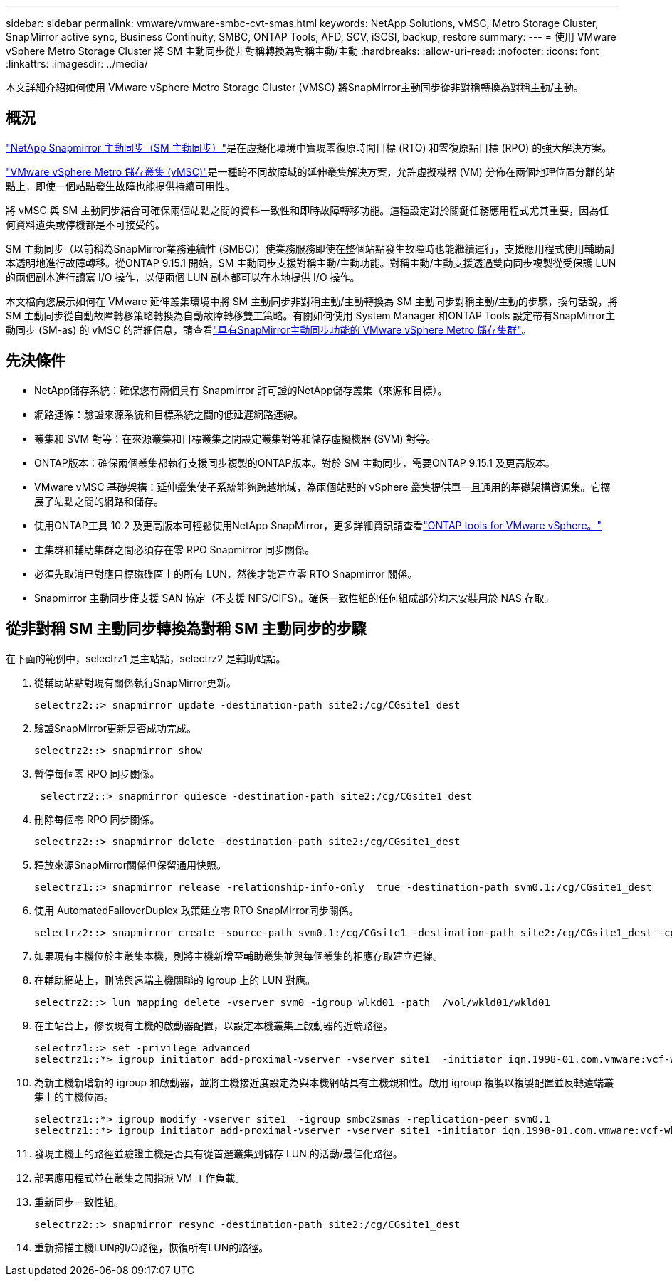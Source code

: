 ---
sidebar: sidebar 
permalink: vmware/vmware-smbc-cvt-smas.html 
keywords: NetApp Solutions, vMSC, Metro Storage Cluster, SnapMirror active sync, Business Continuity, SMBC, ONTAP Tools, AFD, SCV, iSCSI, backup, restore 
summary:  
---
= 使用 VMware vSphere Metro Storage Cluster 將 SM 主動同步從非對稱轉換為對稱主動/主動
:hardbreaks:
:allow-uri-read: 
:nofooter: 
:icons: font
:linkattrs: 
:imagesdir: ../media/


[role="lead"]
本文詳細介紹如何使用 VMware vSphere Metro Storage Cluster (VMSC) 將SnapMirror主動同步從非對稱轉換為對稱主動/主動。



== 概況

link:https://docs.netapp.com/us-en/ontap/snapmirror-active-sync/["NetApp Snapmirror 主動同步（SM 主動同步）"]是在虛擬化環境中實現零復原時間目標 (RTO) 和零復原點目標 (RPO) 的強大解決方案。

link:https://docs.netapp.com/us-en/ontap-apps-dbs/vmware/vmware_vmsc_overview.html["VMware vSphere Metro 儲存叢集 (vMSC)"]是一種跨不同故障域的延伸叢集解決方案，允許虛擬機器 (VM) 分佈在兩個地理位置分離的站點上，即使一個站點發生故障也能提供持續可用性。

將 vMSC 與 SM 主動同步結合可確保兩個站點之間的資料一致性和即時故障轉移功能。這種設定對於關鍵任務應用程式尤其重要，因為任何資料遺失或停機都是不可接受的。

SM 主動同步（以前稱為SnapMirror業務連續性 (SMBC)）使業務服務即使在整個站點發生故障時也能繼續運行，支援應用程式使用輔助副本透明地進行故障轉移。從ONTAP 9.15.1 開始，SM 主動同步支援對稱主動/主動功能。對稱主動/主動支援透過雙向同步複製從受保護 LUN 的兩個副本進行讀寫 I/O 操作，以便兩個 LUN 副本都可以在本地提供 I/O 操作。

本文檔向您展示如何在 VMware 延伸叢集環境中將 SM 主動同步非對稱主動/主動轉換為 SM 主動同步對稱主動/主動的步驟，換句話說，將 SM 主動同步從自動故障轉移策略轉換為自動故障轉移雙工策略。有關如何使用 System Manager 和ONTAP Tools 設定帶有SnapMirror主動同步 (SM-as) 的 vMSC 的詳細信息，請查看link:vmw-vmsc-with-smas.html["具有SnapMirror主動同步功能的 VMware vSphere Metro 儲存集群"]。



== 先決條件

* NetApp儲存系統：確保您有兩個具有 Snapmirror 許可證的NetApp儲存叢集（來源和目標）。
* 網路連線：驗證來源系統和目標系統之間的低延遲網路連線。
* 叢集和 SVM 對等：在來源叢集和目標叢集之間設定叢集對等和儲存虛擬機器 (SVM) 對等。
* ONTAP版本：確保兩個叢集都執行支援同步複製的ONTAP版本。對於 SM 主動同步，需要ONTAP 9.15.1 及更高版本。
* VMware vMSC 基礎架構：延伸叢集使子系統能夠跨越地域，為兩個站點的 vSphere 叢集提供單一且通用的基礎架構資源集。它擴展了站點之間的網路和儲存。
* 使用ONTAP工具 10.2 及更高版本可輕鬆使用NetApp SnapMirror，更多詳細資訊請查看link:https://docs.netapp.com/us-en/ontap-tools-vmware-vsphere-10/release-notes/ontap-tools-9-ontap-tools-10-feature-comparison.html["ONTAP tools for VMware vSphere。"]
* 主集群和輔助集群之間必須存在零 RPO Snapmirror 同步關係。
* 必須先取消已對應目標磁碟區上的所有 LUN，然後才能建立零 RTO Snapmirror 關係。
* Snapmirror 主動同步僅支援 SAN 協定（不支援 NFS/CIFS）。確保一致性組的任何組成部分均未安裝用於 NAS 存取。




== 從非對稱 SM 主動同步轉換為對稱 SM 主動同步的步驟

在下面的範例中，selectrz1 是主站點，selectrz2 是輔助站點。

. 從輔助站點對現有關係執行SnapMirror更新。
+
....
selectrz2::> snapmirror update -destination-path site2:/cg/CGsite1_dest
....
. 驗證SnapMirror更新是否成功完成。
+
....
selectrz2::> snapmirror show
....
. 暫停每個零 RPO 同步關係。
+
....
 selectrz2::> snapmirror quiesce -destination-path site2:/cg/CGsite1_dest
....
. 刪除每個零 RPO 同步關係。
+
....
selectrz2::> snapmirror delete -destination-path site2:/cg/CGsite1_dest
....
. 釋放來源SnapMirror關係但保留通用快照。
+
....
selectrz1::> snapmirror release -relationship-info-only  true -destination-path svm0.1:/cg/CGsite1_dest                                           ".
....
. 使用 AutomatedFailoverDuplex 政策建立零 RTO SnapMirror同步關係。
+
....
selectrz2::> snapmirror create -source-path svm0.1:/cg/CGsite1 -destination-path site2:/cg/CGsite1_dest -cg-item-mappings site1lun1:@site1lun1_dest -policy AutomatedFailOverDuplex
....
. 如果現有主機位於主叢集本機，則將主機新增至輔助叢集並與每個叢集的相應存取建立連線。
. 在輔助網站上，刪除與遠端主機關聯的 igroup 上的 LUN 對應。
+
....
selectrz2::> lun mapping delete -vserver svm0 -igroup wlkd01 -path  /vol/wkld01/wkld01
....
. 在主站台上，修改現有主機的啟動器配置，以設定本機叢集上啟動器的近端路徑。
+
....
selectrz1::> set -privilege advanced
selectrz1::*> igroup initiator add-proximal-vserver -vserver site1  -initiator iqn.1998-01.com.vmware:vcf-wkld-esx01.sddc.netapp.com:575556728:67 -proximal-vserver site1
....
. 為新主機新增新的 igroup 和啟動器，並將主機接近度設定為與本機網站具有主機親和性。啟用 igroup 複製以複製配置並反轉遠端叢集上的主機位置。
+
....
selectrz1::*> igroup modify -vserver site1  -igroup smbc2smas -replication-peer svm0.1
selectrz1::*> igroup initiator add-proximal-vserver -vserver site1 -initiator iqn.1998-01.com.vmware:vcf-wkld-esx01.sddc.netapp.com:575556728:67 -proximal-vserver svm0.1
....
. 發現主機上的路徑並驗證主機是否具有從首選叢集到儲存 LUN 的活動/最佳化路徑。
. 部署應用程式並在叢集之間指派 VM 工作負載。
. 重新同步一致性組。
+
....
selectrz2::> snapmirror resync -destination-path site2:/cg/CGsite1_dest
....
. 重新掃描主機LUN的I/O路徑，恢復所有LUN的路徑。

